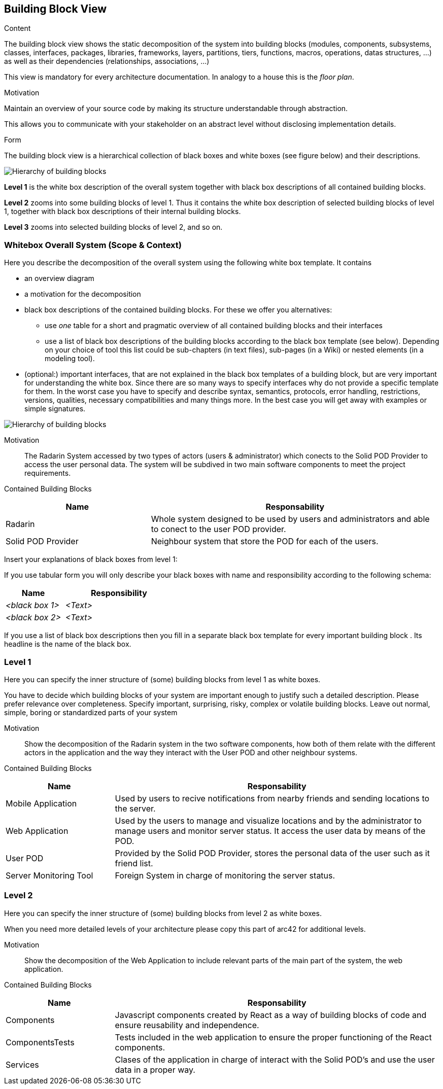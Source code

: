 [[section-building-block-view]]


== Building Block View

[role="arc42help"]
****
.Content
The building block view shows the static decomposition of the system into building blocks (modules, components, subsystems, classes,
interfaces, packages, libraries, frameworks, layers, partitions, tiers, functions, macros, operations,
datas structures, ...) as well as their dependencies (relationships, associations, ...)

This view is mandatory for every architecture documentation.
In analogy to a house this is the _floor plan_.

.Motivation
Maintain an overview of your source code by making its structure understandable through
abstraction.

This allows you to communicate with your stakeholder on an abstract level without disclosing implementation details.

.Form
The building block view is a hierarchical collection of black boxes and white boxes
(see figure below) and their descriptions.

image:05_building_blocks-EN.png["Hierarchy of building blocks"]

*Level 1* is the white box description of the overall system together with black
box descriptions of all contained building blocks.

*Level 2* zooms into some building blocks of level 1.
Thus it contains the white box description of selected building blocks of level 1, together with black box descriptions of their internal building blocks.

*Level 3* zooms into selected building blocks of level 2, and so on.
****

=== Whitebox Overall System (Scope & Context)

[role="arc42help"]
****
Here you describe the decomposition of the overall system using the following white box template. It contains

 * an overview diagram
 * a motivation for the decomposition
 * black box descriptions of the contained building blocks. For these we offer you alternatives:

   ** use _one_ table for a short and pragmatic overview of all contained building blocks and their interfaces
   ** use a list of black box descriptions of the building blocks according to the black box template (see below).
   Depending on your choice of tool this list could be sub-chapters (in text files), sub-pages (in a Wiki) or nested elements (in a modeling tool).


 * (optional:) important interfaces, that are not explained in the black box templates of a building block, but are very important for understanding the white box.
Since there are so many ways to specify interfaces why do not provide a specific template for them.
 In the worst case you have to specify and describe syntax, semantics, protocols, error handling,
 restrictions, versions, qualities, necessary compatibilities and many things more.
In the best case you will get away with examples or simple signatures.

****
// _**<Overview Diagram>**_ //

image:Doc5-BuildingBlockView.png["Hierarchy of building blocks"]

Motivation::

The Radarin System accessed by two types of actors (users & administrator) which conects to the Solid POD Provider to access the user personal data.
The system will be subdived in two main software components to meet the project requirements.


Contained Building Blocks::
[options="header",cols="1,2"]
|===
|**Name** | **Responsability**
|Radarin | Whole system designed to be used by users and administrators and able to conect to the user POD provider.

|Solid POD Provider | Neighbour system that store the POD for each of the users.
|===

// Not yet implemented. 
////
Important Interfaces::
_<Description of important interfaces>_
////

[role="arc42help"]
****
Insert your explanations of black boxes from level 1:

If you use tabular form you will only describe your black boxes with name and
responsibility according to the following schema:

[cols="1,2" options="header"]
|===
| **Name** | **Responsibility**
| _<black box 1>_ | _<Text>_
| _<black box 2>_ | _<Text>_
|===



If you use a list of black box descriptions then you fill in a separate black box template for every important building block .
Its headline is the name of the black box.
****
////

==== <Name black box 1>

[role="arc42help"]
****
Here you describe <black box 1>
according the the following black box template:

* Purpose/Responsibility
* Interface(s), when they are not extracted as separate paragraphs. This interfaces may include qualities and performance characteristics.
* (Optional) Quality-/Performance characteristics of the black box, e.g.availability, run time behavior, ....
* (Optional) directory/file location
* (Optional) Fulfilled requirements (if you need traceability to requirements).
* (Optional) Open issues/problems/risks

****

_<Purpose/Responsibility>_

_<Interface(s)>_

_<(Optional) Quality/Performance Characteristics>_

_<(Optional) Directory/File Location>_

_<(Optional) Fulfilled Requirements>_

_<(optional) Open Issues/Problems/Risks>_




==== <Name black box 2>

_<black box template>_

==== <Name black box n>

_<black box template>_


==== <Name interface 1>

...

==== <Name interface m>

////

=== Level 1

[role="arc42help"]
****
Here you can specify the inner structure of (some) building blocks from level 1 as white boxes.

You have to decide which building blocks of your system are important enough to justify such a detailed description.
Please prefer relevance over completeness. Specify important, surprising, risky, complex or volatile building blocks.
Leave out normal, simple, boring or standardized parts of your system
****

Motivation::

Show the decomposition of the Radarin system in the two software components, how both of them relate with the different actors in the application and the way they interact with the User POD and other neighbour systems.


Contained Building Blocks::
[options="header",cols="1,3"]
|===
|**Name** | **Responsability**
|Mobile Application | Used by users to recive notifications from nearby friends and sending locations to the server.

|Web Application | Used by the users to manage and visualize locations and by the administrator to manage users and monitor server status. It access the user data by means of the POD.

|User POD | Provided by the Solid POD Provider, stores the personal data of the user such as it friend list.

|Server Monitoring Tool | Foreign System in charge of monitoring the server status. 
|===

////
==== White Box _<building block 1>_

[role="arc42help"]
****
...describes the internal structure of _building block 1_.
****

_<white box template>_

==== White Box _<building block 2>_


_<white box template>_

...

==== White Box _<building block m>_


_<white box template>_

////

=== Level 2 

[role="arc42help"]
****
Here you can specify the inner structure of (some) building blocks from level 2 as white boxes.

When you need more detailed levels of your architecture please copy this
part of arc42 for additional levels.
****

Motivation::

Show the decomposition of the Web Application to include relevant parts of the main part of the system, the web application.

Contained Building Blocks::
[options="header",cols="1,3"]
|===
|**Name** | **Responsability**
|Components | Javascript components created by React as a way of building blocks of code and ensure reusability and independence.

|ComponentsTests | Tests included in the web application to ensure the proper functioning of the React components.

|Services | Clases of the application in charge of interact with the Solid POD's and use the user data in a proper way. 
|===


